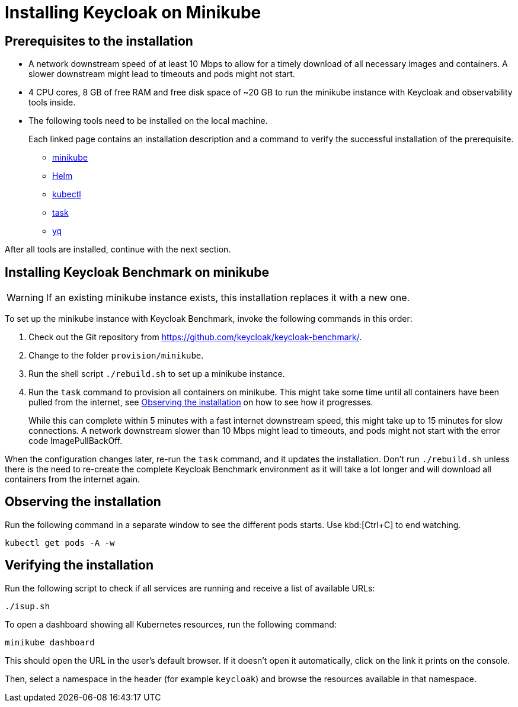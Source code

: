 = Installing Keycloak on Minikube

== Prerequisites to the installation

* A network downstream speed of at least 10 Mbps to allow for a timely download of all necessary images and containers.
A slower downstream might lead to timeouts and pods might not start.

* 4 CPU cores, 8 GB of free RAM and free disk space of ~20 GB to run the minikube instance with Keycloak and observability tools inside.

* The following tools need to be installed on the local machine.
+
Each linked page contains an installation description and a command to verify the successful installation of the prerequisite.
+
--
* xref:prerequisite/prerequisite-minikube.adoc[minikube]
* xref:prerequisite/prerequisite-helm.adoc[Helm]
* xref:prerequisite/prerequisite-kubectl.adoc[kubectl]
* xref:prerequisite/prerequisite-task.adoc[task]
* xref:prerequisite/prerequisite-yq.adoc[yq]
--

After all tools are installed, continue with the next section.

== Installing Keycloak Benchmark on minikube

WARNING: If an existing minikube instance exists, this installation replaces it with a new one.

To set up the minikube instance with Keycloak Benchmark, invoke the following commands in this order:

. Check out the Git repository from https://github.com/keycloak/keycloak-benchmark/.

. Change to the folder `provision/minikube`.

. Run the shell script `./rebuild.sh` to set up a minikube instance.

. Run the `task` command to provision all containers on minikube.
This might take some time until all containers have been pulled from the internet, see <<observing-the-installation>> on how to see how it progresses.
+
While this can complete within 5 minutes with a fast internet downstream speed, this might take up to 15 minutes for slow connections.
A network downstream slower than 10 Mbps might lead to timeouts, and pods might not start with the error code ImagePullBackOff.

When the configuration changes later, re-run the `task` command, and it updates the installation.
Don't run `./rebuild.sh` unless there is the need to re-create the complete Keycloak Benchmark environment as it will take a lot longer and will download all containers from the internet again.

[#observing-the-installation]
== Observing the installation

Run the following command in a separate window to see the different pods starts.
Use kbd:[Ctrl+C] to end watching.

[source,shell]
----
kubectl get pods -A -w
----

== Verifying the installation

Run the following script to check if all services are running and receive a list of available URLs:

[source,shell]
----
./isup.sh
----

To open a dashboard showing all Kubernetes resources, run the following command:

[source,shell]
----
minikube dashboard
----

This should open the URL in the user's default browser.
If it doesn't open it automatically, click on the link it prints on the console.

Then, select a namespace in the header (for example `keycloak`) and browse the resources available in that namespace.
